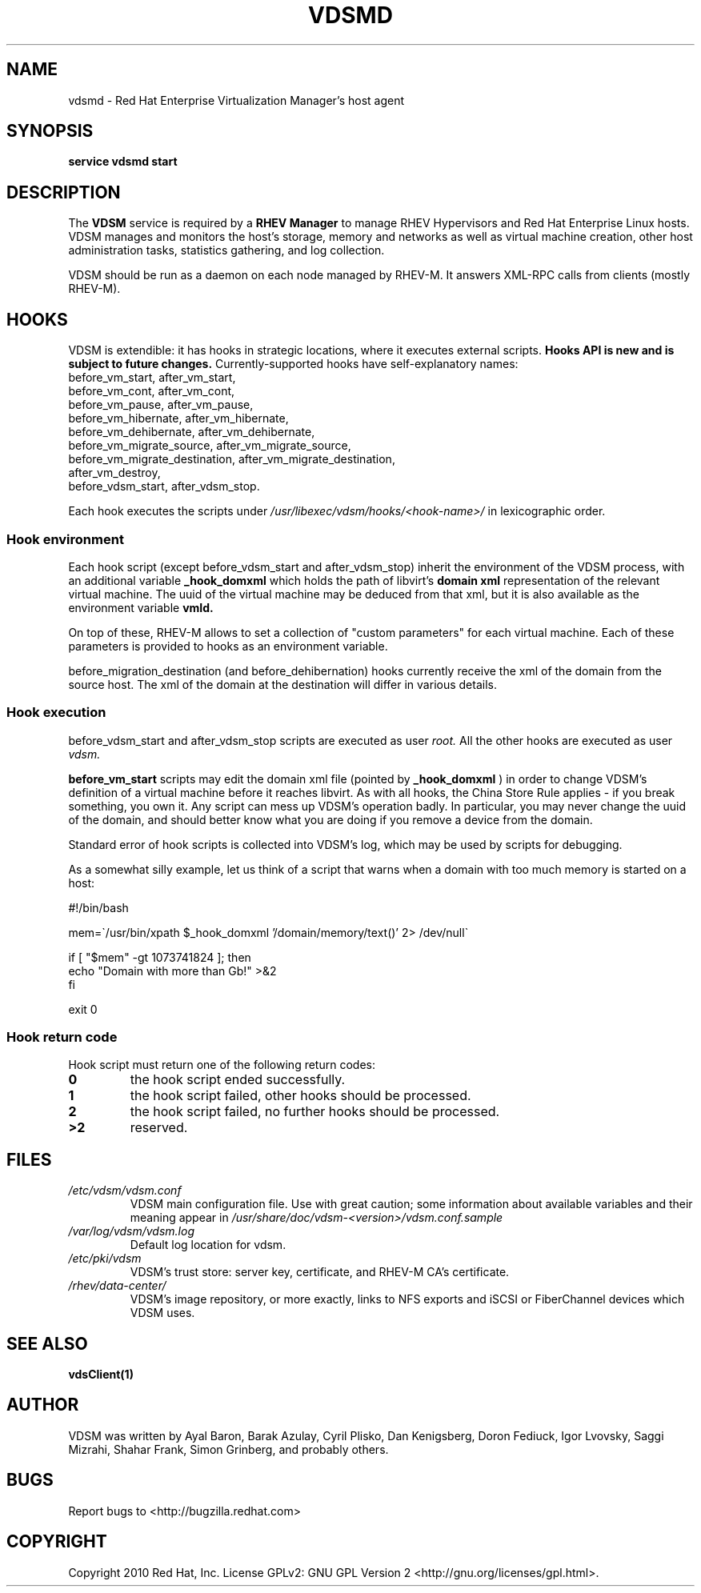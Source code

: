 .\"Copyright 2010 Red Hat, Inc. and/or its affiliates.
.\"
.\"Licensed to you under the GNU General Public License as published by
.\"the Free Software Foundation; either version 2 of the License, or
.\"(at your option) any later version.  See the files README and
.\"LICENSE_GPL_v2 which accompany this distribution.
.\"
.\"
.\" File Name macro definition plagiarized from bash.
.\"
.de FN
\fI\|\\$1\|\fP
..
.TH VDSMD 8 "September 19, 2010" "" ""
.SH NAME
vdsmd \- Red Hat Enterprise Virtualization Manager's host agent
.SH SYNOPSIS
.BR "service vdsmd start"
.SH DESCRIPTION
The
.B VDSM
service is required by a
.B RHEV Manager
to manage RHEV Hypervisors
and Red Hat Enterprise Linux hosts. VDSM manages and monitors the host's
storage, memory and networks as well as virtual machine creation, other host
administration tasks, statistics gathering, and log collection.

VDSM should be run as a daemon on each node managed by RHEV-M.
It answers XML-RPC calls from clients (mostly RHEV-M). 

.SH HOOKS
VDSM is extendible: it has hooks in strategic locations, where it executes
external scripts.
.B
Hooks API is new and is subject to future changes.
Currently-supported hooks have self-explanatory names:
    before_vm_start, after_vm_start,
    before_vm_cont, after_vm_cont,
    before_vm_pause, after_vm_pause,
    before_vm_hibernate, after_vm_hibernate,
    before_vm_dehibernate, after_vm_dehibernate,
    before_vm_migrate_source, after_vm_migrate_source,
    before_vm_migrate_destination, after_vm_migrate_destination,
    after_vm_destroy,
    before_vdsm_start, after_vdsm_stop.

Each hook executes the scripts under
.FN /usr/libexec/vdsm/hooks/<hook-name>/
in lexicographic order.

.SS Hook environment
Each hook script (except before_vdsm_start and after_vdsm_stop) inherit the
environment of the VDSM process, with an additional variable
.B _hook_domxml
which holds the path of libvirt's
.B domain xml
representation of the relevant virtual machine.
The uuid of the virtual machine may be deduced from that xml, but it is also
available as the environment variable
.B vmId.

On top of these, RHEV-M allows to set a collection of "custom parameters" for
each virtual machine.  Each of these parameters is provided to hooks as an
environment variable.

before_migration_destination (and before_dehibernation) hooks currently receive
the xml of the domain from the source host. The xml of the domain at the
destination will differ in various details.

.SS Hook execution
before_vdsm_start and after_vdsm_stop scripts are executed as user
.I root.
All the other hooks are executed as user
.I vdsm.

.B before_vm_start
scripts may edit the domain xml file (pointed by
.B _hook_domxml
) in order to change VDSM's definition of a
virtual machine before it reaches libvirt. As with all hooks, the China Store
Rule applies - if you break something, you own it. Any script can mess up
VDSM's operation badly. In particular, you may never change the uuid of the
domain, and should better know what you are doing if you remove a device from
the domain.

Standard error of hook scripts is collected into VDSM's log, which may be used
by scripts for debugging.

As a somewhat silly example, let us think of a script that warns when a
domain with too much memory is started on a host:

.nf
    #!/bin/bash

    mem=\`/usr/bin/xpath $_hook_domxml '/domain/memory/text()' 2> /dev/null\`

    if [ "$mem" -gt 1073741824 ]; then
        echo "Domain with more than Gb!" >&2
    fi

    exit 0
.fi

.SS Hook return code
Hook script must return one of the following return codes:
.PD 0
.TP
.B
0
the hook script ended successfully.
.TP
.B
1
the hook script failed, other hooks should be processed.
.TP
.B
2
the hook script failed, no further hooks should be processed.
.TP
.B
>2
reserved.

.SH FILES
.PD 0
.TP
.FN /etc/vdsm/vdsm.conf
VDSM main configuration file. Use with great caution; some information about available variables and their meaning appear in
.FN /usr/share/doc/vdsm-<version>/vdsm.conf.sample
.TP
.FN /var/log/vdsm/vdsm.log
Default log location for vdsm.
.TP
.FN /etc/pki/vdsm
VDSM's trust store: server key, certificate, and RHEV-M CA's certificate.
.TP
.FN /rhev/data-center/
VDSM's image repository, or more exactly, links to NFS exports and iSCSI or
FiberChannel devices which VDSM uses.


.SH SEE ALSO
.BR vdsClient(1)

.SH AUTHOR
VDSM was written by Ayal Baron, Barak Azulay, Cyril Plisko, Dan Kenigsberg,
Doron Fediuck, Igor Lvovsky, Saggi Mizrahi, Shahar Frank, Simon Grinberg, and
probably others.

.SH BUGS
Report bugs to <http://bugzilla.redhat.com>

.SH COPYRIGHT
Copyright 2010 Red Hat, Inc. License GPLv2: GNU GPL Version 2 <http://gnu.org/licenses/gpl.html>.
